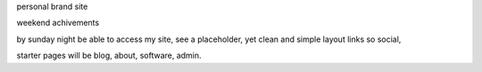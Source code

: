 personal brand site

weekend achivements

by sunday night be able to access my site,
see a placeholder, yet clean and simple layout
links so social,

starter pages will be blog, about, software, admin.



